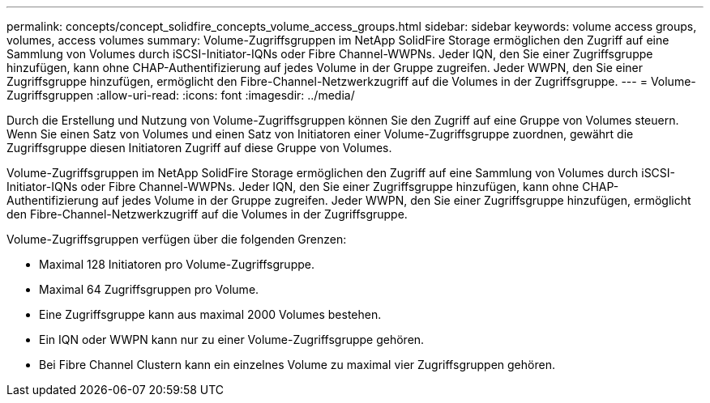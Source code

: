 ---
permalink: concepts/concept_solidfire_concepts_volume_access_groups.html 
sidebar: sidebar 
keywords: volume access groups, volumes, access volumes 
summary: Volume-Zugriffsgruppen im NetApp SolidFire Storage ermöglichen den Zugriff auf eine Sammlung von Volumes durch iSCSI-Initiator-IQNs oder Fibre Channel-WWPNs. Jeder IQN, den Sie einer Zugriffsgruppe hinzufügen, kann ohne CHAP-Authentifizierung auf jedes Volume in der Gruppe zugreifen. Jeder WWPN, den Sie einer Zugriffsgruppe hinzufügen, ermöglicht den Fibre-Channel-Netzwerkzugriff auf die Volumes in der Zugriffsgruppe. 
---
= Volume-Zugriffsgruppen
:allow-uri-read: 
:icons: font
:imagesdir: ../media/


[role="lead"]
Durch die Erstellung und Nutzung von Volume-Zugriffsgruppen können Sie den Zugriff auf eine Gruppe von Volumes steuern. Wenn Sie einen Satz von Volumes und einen Satz von Initiatoren einer Volume-Zugriffsgruppe zuordnen, gewährt die Zugriffsgruppe diesen Initiatoren Zugriff auf diese Gruppe von Volumes.

Volume-Zugriffsgruppen im NetApp SolidFire Storage ermöglichen den Zugriff auf eine Sammlung von Volumes durch iSCSI-Initiator-IQNs oder Fibre Channel-WWPNs. Jeder IQN, den Sie einer Zugriffsgruppe hinzufügen, kann ohne CHAP-Authentifizierung auf jedes Volume in der Gruppe zugreifen. Jeder WWPN, den Sie einer Zugriffsgruppe hinzufügen, ermöglicht den Fibre-Channel-Netzwerkzugriff auf die Volumes in der Zugriffsgruppe.

Volume-Zugriffsgruppen verfügen über die folgenden Grenzen:

* Maximal 128 Initiatoren pro Volume-Zugriffsgruppe.
* Maximal 64 Zugriffsgruppen pro Volume.
* Eine Zugriffsgruppe kann aus maximal 2000 Volumes bestehen.
* Ein IQN oder WWPN kann nur zu einer Volume-Zugriffsgruppe gehören.
* Bei Fibre Channel Clustern kann ein einzelnes Volume zu maximal vier Zugriffsgruppen gehören.

